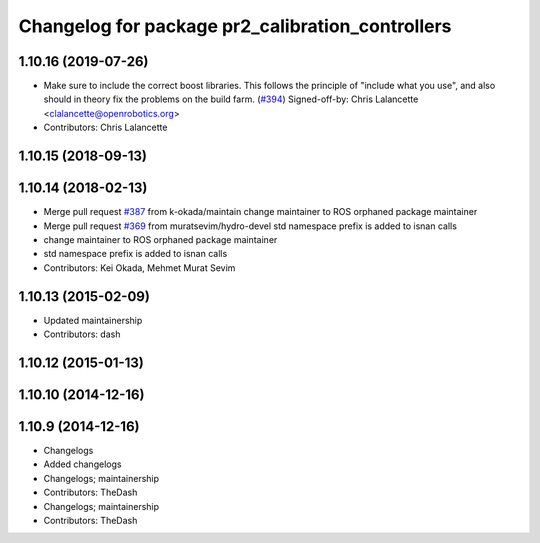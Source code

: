 ^^^^^^^^^^^^^^^^^^^^^^^^^^^^^^^^^^^^^^^^^^^^^^^^^
Changelog for package pr2_calibration_controllers
^^^^^^^^^^^^^^^^^^^^^^^^^^^^^^^^^^^^^^^^^^^^^^^^^

1.10.16 (2019-07-26)
--------------------
* Make sure to include the correct boost libraries.
  This follows the principle of "include what you use", and
  also should in theory fix the problems on the build farm.
  (`#394 <https://github.com/PR2/pr2_controllers/issues/394>`_)
  Signed-off-by: Chris Lalancette <clalancette@openrobotics.org>
* Contributors: Chris Lalancette

1.10.15 (2018-09-13)
--------------------

1.10.14 (2018-02-13)
--------------------
* Merge pull request `#387 <https://github.com/PR2/pr2_controllers/issues/387>`_ from k-okada/maintain
  change maintainer to ROS orphaned package maintainer
* Merge pull request `#369 <https://github.com/PR2/pr2_controllers/issues/369>`_ from muratsevim/hydro-devel
  std namespace prefix is added to isnan calls
* change maintainer to ROS orphaned package maintainer
* std namespace prefix is added to isnan calls
* Contributors: Kei Okada, Mehmet Murat Sevim

1.10.13 (2015-02-09)
--------------------
* Updated maintainership
* Contributors: dash

1.10.12 (2015-01-13)
--------------------

1.10.10 (2014-12-16)
--------------------

1.10.9 (2014-12-16)
-------------------
* Changelogs
* Added changelogs
* Changelogs; maintainership
* Contributors: TheDash

* Changelogs; maintainership
* Contributors: TheDash
